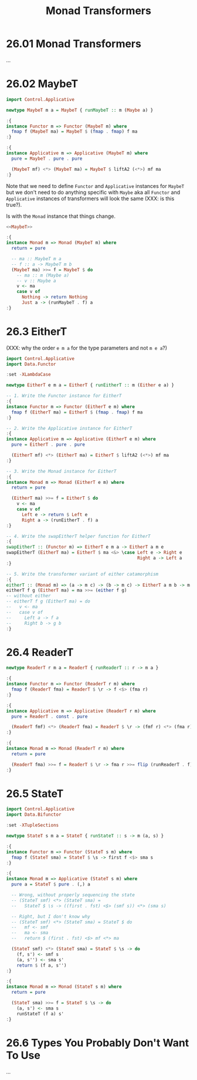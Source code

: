 # -*- eval: (org-babel-lob-ingest "./ob-haskell-common.org"); -*-

#+TITLE: Monad Transformers

#+PROPERTY: header-args:haskell :results replace output
#+PROPERTY: header-args:haskell+ :noweb yes
#+PROPERTY: header-args:haskell+ :wrap EXAMPLE

* 26.01 Monad Transformers
...

* 26.02 MaybeT
#+NAME: MaybeT
#+BEGIN_SRC haskell :results silent
import Control.Applicative

newtype MaybeT m a = MaybeT { runMaybeT :: m (Maybe a) }

:{
instance Functor m => Functor (MaybeT m) where
  fmap f (MaybeT ma) = MaybeT $ (fmap . fmap) f ma
:}

:{
instance Applicative m => Applicative (MaybeT m) where
  pure = MaybeT . pure . pure

  (MaybeT mf) <*> (MaybeT ma) = MaybeT $ liftA2 (<*>) mf ma
:}
#+END_SRC

Note that we need to define ~Functor~ and ~Applicative~ instances for
~MaybeT~ but we don't need to do anything specific with ~Maybe~ aka
all ~Functor~ and ~Applicative~ instances of transformers will look
the same (XXX: is this true?).

Is with the ~Monad~ instance that things change.

#+NAME: MaybeT
#+BEGIN_SRC haskell :results silent
<<MaybeT>>

:{
instance Monad m => Monad (MaybeT m) where
  return = pure

  -- ma :: MaybeT m a
  -- f :: a -> MaybeT m b
  (MaybeT ma) >>= f = MaybeT $ do
    -- ma :: m (Maybe a)
    -- v :: Maybe a
    v <- ma
    case v of
      Nothing -> return Nothing
      Just a -> (runMaybeT . f) a
:}
#+END_SRC

* 26.3 EitherT
(XXX: why the order ~e m a~ for the type parameters and not ~m e a~?)

#+NAME: EitherT
#+BEGIN_SRC haskell :results silent
import Control.Applicative
import Data.Functor

:set -XLambdaCase

newtype EitherT e m a = EitherT { runEitherT :: m (Either e a) }

-- 1. Write the Functor instance for EitherT
:{
instance Functor m => Functor (EitherT e m) where
  fmap f (EitherT ma) = EitherT $ (fmap . fmap) f ma
:}

-- 2. Write the Applicative instance for EitherT
:{
instance Applicative m => Applicative (EitherT e m) where
  pure = EitherT . pure . pure

  (EitherT mf) <*> (EitherT ma) = EitherT $ liftA2 (<*>) mf ma
:}

-- 3. Write the Monad instance for EitherT
:{
instance Monad m => Monad (EitherT e m) where
  return = pure

  (EitherT ma) >>= f = EitherT $ do
    v <- ma
    case v of
      Left e -> return $ Left e
      Right a -> (runEitherT . f) a
:}

-- 4. Write the swapEitherT helper function for EitherT
:{
swapEitherT :: (Functor m) => EitherT e m a -> EitherT a m e
swapEitherT (EitherT ma) = EitherT $ ma <&> \case Left e -> Right e
                                                  Right a -> Left a
:}

-- 5. Write the transformer variant of either catamorphism
:{
eitherT :: (Monad m) => (a -> m c) -> (b -> m c) -> EitherT a m b -> m c
eitherT f g (EitherT ma) = ma >>= (either f g)
-- without either
-- eitherT f g (EitherT ma) = do
--   v <- ma
--   case v of
--     Left a -> f a
--     Right b -> g b
:}
#+END_SRC

* 26.4 ReaderT
#+NAME: ReaderT
#+BEGIN_SRC haskell :results silent
newtype ReaderT r m a = ReaderT { runReaderT :: r -> m a }

:{
instance Functor m => Functor (ReaderT r m) where
  fmap f (ReaderT fma) = ReaderT $ \r -> f <$> (fma r)
:}

:{
instance Applicative m => Applicative (ReaderT r m) where
  pure = ReaderT . const . pure

  (ReaderT fmf) <*> (ReaderT fma) = ReaderT $ \r -> (fmf r) <*> (fma r)
:}

:{
instance Monad m => Monad (ReaderT r m) where
  return = pure

  (ReaderT fma) >>= f = ReaderT $ \r -> fma r >>= flip (runReaderT . f) r
:}
#+END_SRC

* 26.5 StateT
#+NAME: StateT
#+BEGIN_SRC haskell :results silent
import Control.Applicative
import Data.Bifunctor

:set -XTupleSections

newtype StateT s m a = StateT { runStateT :: s -> m (a, s) }

:{
instance Functor m => Functor (StateT s m) where
  fmap f (StateT sma) = StateT $ \s -> first f <$> sma s
:}

:{
instance Monad m => Applicative (StateT s m) where
  pure a = StateT $ pure . (,) a

  -- Wrong, without properly sequencing the state
  -- (StateT smf) <*> (StateT sma) =
  --   StateT $ \s -> ((first . fst) <$> (smf s)) <*> (sma s)

  -- Right, but I don't know why
  -- (StateT smf) <*> (StateT sma) = StateT $ do
  --   mf <- smf
  --   ma <- sma
  --   return $ (first . fst) <$> mf <*> ma

  (StateT smf) <*> (StateT sma) = StateT $ \s -> do
    (f, s') <- smf s
    (a, s'') <- sma s'
    return $ (f a, s'')
:}

:{
instance Monad m => Monad (StateT s m) where
  return = pure

  (StateT sma) >>= f = StateT $ \s -> do
    (a, s') <- sma s
    runStateT (f a) s'
:}
#+END_SRC

* 26.6 Types You Probably Don't Want To Use
...
